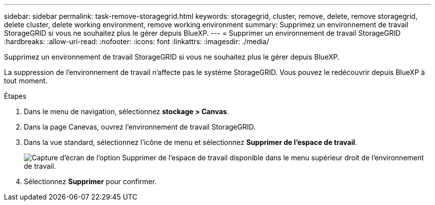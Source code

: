 ---
sidebar: sidebar 
permalink: task-remove-storagegrid.html 
keywords: storagegrid, cluster, remove, delete, remove storagegrid, delete cluster, delete working environment, remove working environment 
summary: Supprimez un environnement de travail StorageGRID si vous ne souhaitez plus le gérer depuis BlueXP. 
---
= Supprimer un environnement de travail StorageGRID
:hardbreaks:
:allow-uri-read: 
:nofooter: 
:icons: font
:linkattrs: 
:imagesdir: ./media/


[role="lead"]
Supprimez un environnement de travail StorageGRID si vous ne souhaitez plus le gérer depuis BlueXP.

La suppression de l'environnement de travail n'affecte pas le système StorageGRID. Vous pouvez le redécouvrir depuis BlueXP à tout moment.

.Étapes
. Dans le menu de navigation, sélectionnez *stockage > Canvas*.
. Dans la page Canevas, ouvrez l'environnement de travail StorageGRID.
. Dans la vue standard, sélectionnez l'icône de menu et sélectionnez *Supprimer de l'espace de travail*.
+
image:screenshot-remove.png["Capture d'écran de l'option Supprimer de l'espace de travail disponible dans le menu supérieur droit de l'environnement de travail."]

. Sélectionnez *Supprimer* pour confirmer.

